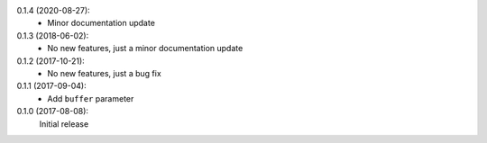 0.1.4 (2020-08-27):
 * Minor documentation update

0.1.3 (2018-06-02):
 * No new features, just a minor documentation update

0.1.2 (2017-10-21):
 * No new features, just a bug fix

0.1.1 (2017-09-04):
 * Add ``buffer`` parameter

0.1.0 (2017-08-08):
   Initial release
